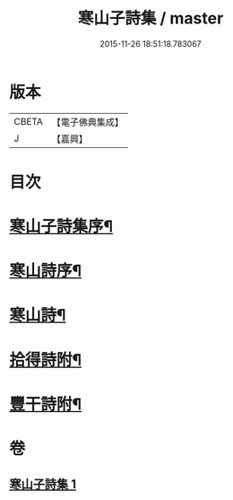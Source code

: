 #+TITLE: 寒山子詩集 / master
#+DATE: 2015-11-26 18:51:18.783067
* 版本
 |     CBETA|【電子佛典集成】|
 |         J|【嘉興】    |

* 目次
* [[file:KR6q0188_001.txt::001-0653a2][寒山子詩集序¶]]
* [[file:KR6q0188_001.txt::0654a2][寒山詩序¶]]
* [[file:KR6q0188_001.txt::0654b3][寒山詩¶]]
* [[file:KR6q0188_001.txt::0667b22][拾得詩附¶]]
* [[file:KR6q0188_001.txt::0669b23][豐干詩附¶]]
* 卷
** [[file:KR6q0188_001.txt][寒山子詩集 1]]
